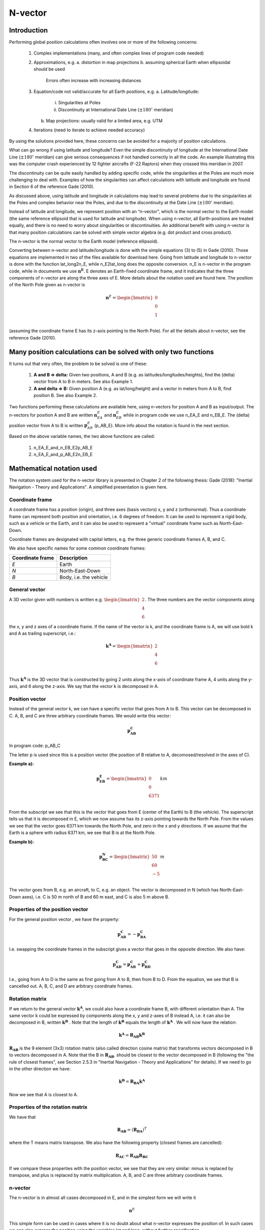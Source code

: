.. _nvector:

========
N-vector
========

Introduction
############


Performing global position calculations often involves one or more of the 
following concerns:

  1. Complex implementations (many, and often complex lines of program code needed)
  2. Approximations, e.g.
     a. distortion in map projections
     b. assuming spherical Earth when ellipsoidal should be used
        Errors often increase with increasing distances
  3. Equation/code not valid/accurate for all Earth positions, e.g.
     a. Latitude/longitude:
       i.  Singularities at Poles
       ii. Discontinuity at International Date Line (:math:`\pm 180^\circ` meridian)
     b. Map projections: usually valid for a limited area, e.g. UTM
  4. Iterations (need to iterate to achieve needed accuracy)


By using the solutions provided here, these concerns can be avoided for a 
majority of position calculations.

What can go wrong if using latitude and longitude?
Even the simple discontinuity of longitude at the International Date Line 
(:math:`\pm 180^\circ` meridian) can give serious consequences if not handled 
correctly in all the code. An example illustrating this was the computer 
crash experienced by 12 fighter aircrafts (F-22 Raptors) when they crossed 
this meridian in 2007.

The discontinuity can be quite easily handled by adding specific code, while 
the singularities at the Poles are much more challenging to deal with. 
Examples of how the singularities can affect calculations with latitude and 
longitude are found in Section 6 of the reference Gade (2010).


As discussed above, using latitude and longitude in calculations may lead to 
several problems due to the singularities at the Poles and complex behavior 
near the Poles, and due to the discontinuity at the Date Line (:math:`\pm 180^\circ` meridian).

Instead of latitude and longitude, we represent position with an “n-vector”, 
which is the normal vector to the Earth model (the same reference ellipsoid 
that is used for latitude and longitude). When using n-vector, all Earth-positions 
are treated equally, and there is no need to worry about singularities or 
discontinuities. An additional benefit with using n-vector is that many position 
calculations can be solved with simple vector algebra (e.g. dot product and cross product).


.. image:: images/EarthEllipsoid_with_nvector.png

The n-vector is the normal vector to the Earth model (reference ellipsoid).


Converting between n-vector and latitude/longitude is done with the simple 
equations (3) to (5) in Gade (2010). Those equations are implemented in two 
of the files available for download here. Going from latitude and longitude 
to n-vector is done with the function lat_long2n_E, while n_E2lat_long does 
the opposite conversion.  n_E is n-vector in the program code, while in 
documents we use :math:`\mathbf{n}^{\mathbf{E}}`. E denotes an Earth-fixed 
coordinate frame, and it indicates that the three components of n-vector are 
along the three axes of E. More details about the notation used are found here. 
The position of the North Pole given as n-vector is

.. math::
    \mathbf{n}^{E} = \begin{bmatrix}
            0 \\
            0 \\
            1 \\
            \end{bmatrix}

(assuming the coordinate frame E has its z-axis pointing to the North Pole). 
For all the details about n-vector, see the reference Gade (2010).


Many position calculations can be solved with only two functions
################################################################
It turns out that very often, the problem to be solved is one of these:

  1. **A and B => delta:** Given two positions, A and B (e.g. as latitudes/longitudes/heights), 
     find the (delta) vector from A to B in meters. See also Example 1.
  2. **A and delta => B:** Given position A (e.g. as lat/long/height) and a vector in meters 
     from A to B, find position B. See also Example 2.

Two functions performing these calculations are available here, using n-vectors for 
position A and B as input/output. The n-vectors for position A and B are written 
:math:`\mathbf{n}_{EA}^{E}` and :math:`\mathbf{n}_{EB}^{E}`
while in program code we use n_EA_E and n_EB_E. The (delta) position 
vector from A to B is written :math:`\mathbf{p}_{AB}^{E}` (p_AB_E). 
More info about the notation is found in the next section.

Based on the above variable names, the two above functions are called:

  1.  n_EA_E_and_n_EB_E2p_AB_E
  2.  n_EA_E_and_p_AB_E2n_EB_E


Mathematical notation used
##########################
The notation system used for the n-vector library is presented in 
Chapter 2 of the following thesis: Gade (2018): "Inertial Navigation - Theory and Applications". 
A simplified presentation is given here.

Coordinate frame
----------------
A coordinate frame has a position (origin), and three axes (basis vectors) x, y and z (orthonormal). 
Thus a coordinate frame can represent both position and orientation, i.e. 6 degrees of freedom. 
It can be used to represent a rigid body, such as a vehicle or the Earth, and it can also be 
used to represent a "virtual" coordinate frame such as North-East-Down.

Coordinate frames are designated with capital letters, e.g. the three generic coordinate frames A, B, and C.

We also have specific names for some common coordinate frames:

==================== ======================
**Coordinate frame** **Description**
*E*                  Earth
*N*                  North-East-Down
*B*                  Body, i.e. the vehicle
==================== ======================
 

General vector
--------------
A 3D vector given with numbers is written e.g. 
:math:`\begin{bmatrix} 2 \\ 4 \\ 6 \\ \end{bmatrix}`. 
The three numbers are the vector components 
along the x, y and z axes of a coordinate frame. If the name of the vector is k, and the 
coordinate frame is A, we will use bold k and A as trailing superscript, i.e.:

.. math::

    \mathbf{k}^{\mathbf{A}} = \begin{bmatrix}
                            2 \\
                            4 \\
                            6 \\
                            \end{bmatrix}


Thus :math:`\mathbf{k}^{\mathbf{A}}` is the 3D vector that is constructed by going 
2 units along the x-axis of coordinate frame A, 4 units along the y-axis, and 6 along 
the z-axis. We say that the vector k is decomposed in A.

Position vector
---------------
Instead of the general vector k, we can have a specific vector that goes from A to B. 
This vector can be decomposed in C. A, B, and C are three arbitrary coordinate frames. 
We would write this vector:

.. math::
    \mathbf{p}_{\mathbf{AB}}^{\mathbf{C}}

In program code: p_AB_C

The letter p is used since this is a position vector (the position of B relative to A, 
decomosed/resolved in the axes of C).

**Example a):**

.. math::

    \mathbf{p}_{\mathbf{EB}}^{\mathbf{E}} = \begin{bmatrix}
            0 \\
            0 \\
            6371 \\
            \end{bmatrix} km



From the subscript we see that this is the vector that goes from E (center of the Earth) 
to B (the vehicle). The superscript tells us that it is decomposed in E, which we now 
assume has its z-axis pointing towards the North Pole. From the values we see that the 
vector goes 6371 km towards the North Pole, and zero in the x and y directions. If we 
assume that the Earth is a sphere with radius 6371 km, we see that B is at the North Pole.

**Example b):**

.. math::

    \mathbf{p}_{\mathbf{BC}}^{\mathbf{N}} = \begin{bmatrix}
            50 \\
            60 \\
            -5 \\
            \end{bmatrix} m

The vector goes from B, e.g. an aircraft, to C, e.g. an object. The vector is decomposed in N 
(which has North-East-Down axes), i.e. C is 50 m north of B and 60 m east, and C is also 5 m above B.

 

Properties of the position vector
---------------------------------

For the general position vector , we have the property:

.. math::
    \mathbf{p}_{\mathbf{AB}}^{\mathbf{C}} = - \mathbf{p}_{\mathbf{BA}}^{\mathbf{C}}

I.e. swapping the coordinate frames in the subscript gives a vector that goes in the opposite 
direction. We also have:

.. math::
    \mathbf{p}_{\mathbf{AD}}^{\mathbf{C}} = \mathbf{p}_{\mathbf{AB}}^{\mathbf{C}} + \mathbf{p}_{\mathbf{BD}}^{\mathbf{C}}

.. image:: images/Mathabd.png

I.e., going from A to D is the same as first going from A to B, then from B to D. From the equation, 
we see that B is cancelled out. A, B, C, and D are arbitrary coordinate frames.

Rotation matrix
---------------
If we return to the general vector :math:`\mathbf{k}^{\mathbf{A}}`, we could also have a coordinate 
frame B, with different orientation than A. The same vector k could be expressed by components along 
the x, y and z-axes of B instead A, i.e. it can also be decomposed in B, written :math:`\mathbf{k}^{\mathbf{B}}` . 
Note that the length of :math:`\mathbf{k}^{\mathbf{B}}`  equals the length of :math:`\mathbf{k}^{\mathbf{A}}` . 
We will now have the relation:

.. math::

    \mathbf{k}^{\mathbf{A}} = \mathbf{R}_{\mathbf{AB}} \mathbf{k}^{\mathbf{B}}


:math:`\mathbf{R}_{\mathbf{AB}}` is the 9 element (3x3) rotation matrix (also 
called direction cosine matrix) that transforms vectors decomposed in B to 
vectors decomposed in A. Note that the B in :math:`\mathbf{R}_{\mathbf{AB}}`.
should be closest to the vector decomposed in B (following the 
"the rule of closest frames", see Section 2.5.3 in "Inertial Navigation - Theory and Applications" 
for details). If we need to go in the other direction we have:

.. math::
    \mathbf{k}^{\mathbf{B}} = \mathbf{R}_{\mathbf{BA}}\mathbf{k}^{\mathbf{A}}

Now we see that A is closest to A.

 
Properties of the rotation matrix
----------------------------------
We have that

.. math::
    \mathbf{R}_{\mathbf{AB}} = (\mathbf{R}_{\mathbf{BA}})^{T}



where the T means matrix transpose. We also have the following property (closest frames are cancelled):

.. math::
    \mathbf{R}_{\mathbf{AC}} = \mathbf{R}_{\mathbf{AB}} \mathbf{R}_{\mathbf{BC}}

If we compare these properties with the position vector, we see that they are very similar: minus is 
replaced by transpose, and plus is replaced by matrix multiplication. A, B, and C are three arbitrary 
coordinate frames.

n-vector
--------
The n-vector is in almost all cases decomposed in E, and in the simplest form we will write it

.. math::
    \mathbf{n}^{E}

This simple form can be used in cases where it is no doubt about what n-vector expresses the position of. 
In such cases we can also express the position using the variables lat and long, without further specification.

However, if we are interested in the position of multiple objects, e.g. A and B, we must specify which 
of the two, both for n-vector and for latitude/longitude. In this case we will write:

:math:`\mathbf{n}_{EA}^{E}` and  :math:`\mathbf{n}_{EB}^{E}` (program code: n_EA_E and n_EB_E)

And
:math:`lat_{EA}, long_{EA}` and  :math:`lat_{EB}, long_{EB}`


The subscript E might seem redundant here, it could be sufficient to use only A or B. 
However, we have chosen to also include the E, since both n-vector and latitude/longitude 
are depending on the reference ellipsoid that is associated with E (see Section 4.1. in 
Gade (2010) for more about this). Note however, that the subscript rules (swapping and cancelling) 
we had for :math:`\mathbf{p}_{\mathbf{AB}}^{\mathbf{C}}` and  :math:`\mathbf{R}_{\mathbf{AB}}` 
cannot be used for n-vector or lat/long.

For spherical Earth, we have a simple relation between :math:`\mathbf{p}_{\mathbf{EB}}^{\mathbf{E}}` and 
:math:`\mathbf{n}_{\mathbf{EB}}^{\mathbf{E}}`:

.. math::
    \mathbf{p}_{EB}^{E} = \mathbf{n}_{EB}^{E} \dot (r_{earth}+h_{EB}) =  \mathbf{n}_{EB}^{E} \dot (r_{earth}-z_{EB})

where :math:`r_{earth}` is the radius of the Earth, :math:`h_{EB}` is the height of B and :math:`z_{EB}` is 
the depth. For more information about how to use n-vector in various calculations, see the 10 examples 
and Gade (2010).